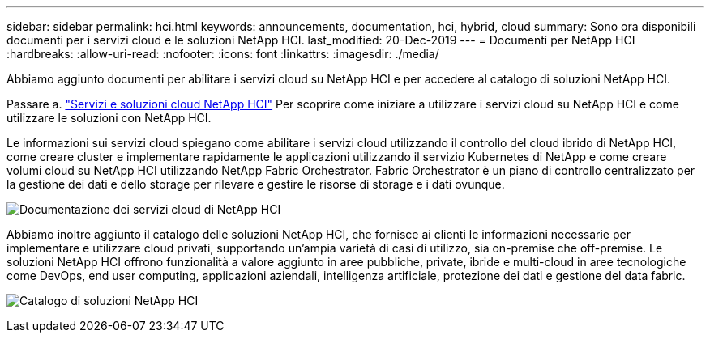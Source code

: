 ---
sidebar: sidebar 
permalink: hci.html 
keywords: announcements, documentation, hci, hybrid, cloud 
summary: Sono ora disponibili documenti per i servizi cloud e le soluzioni NetApp HCI. 
last_modified: 20-Dec-2019 
---
= Documenti per NetApp HCI
:hardbreaks:
:allow-uri-read: 
:nofooter: 
:icons: font
:linkattrs: 
:imagesdir: ./media/


[role="lead"]
Abbiamo aggiunto documenti per abilitare i servizi cloud su NetApp HCI e per accedere al catalogo di soluzioni NetApp HCI.

Passare a. https://docs.netapp.com/us-en/hci/index.html["Servizi e soluzioni cloud NetApp HCI"] Per scoprire come iniziare a utilizzare i servizi cloud su NetApp HCI e come utilizzare le soluzioni con NetApp HCI.

Le informazioni sui servizi cloud spiegano come abilitare i servizi cloud utilizzando il controllo del cloud ibrido di NetApp HCI, come creare cluster e implementare rapidamente le applicazioni utilizzando il servizio Kubernetes di NetApp e come creare volumi cloud su NetApp HCI utilizzando NetApp Fabric Orchestrator. Fabric Orchestrator è un piano di controllo centralizzato per la gestione dei dati e dello storage per rilevare e gestire le risorse di storage e i dati ovunque.

image:hci_cloudservices.gif["Documentazione dei servizi cloud di NetApp HCI"]

Abbiamo inoltre aggiunto il catalogo delle soluzioni NetApp HCI, che fornisce ai clienti le informazioni necessarie per implementare e utilizzare cloud privati, supportando un'ampia varietà di casi di utilizzo, sia on-premise che off-premise. Le soluzioni NetApp HCI offrono funzionalità a valore aggiunto in aree pubbliche, private, ibride e multi-cloud in aree tecnologiche come DevOps, end user computing, applicazioni aziendali, intelligenza artificiale, protezione dei dati e gestione del data fabric.

image:hci_solutions_catalog.gif["Catalogo di soluzioni NetApp HCI"]
